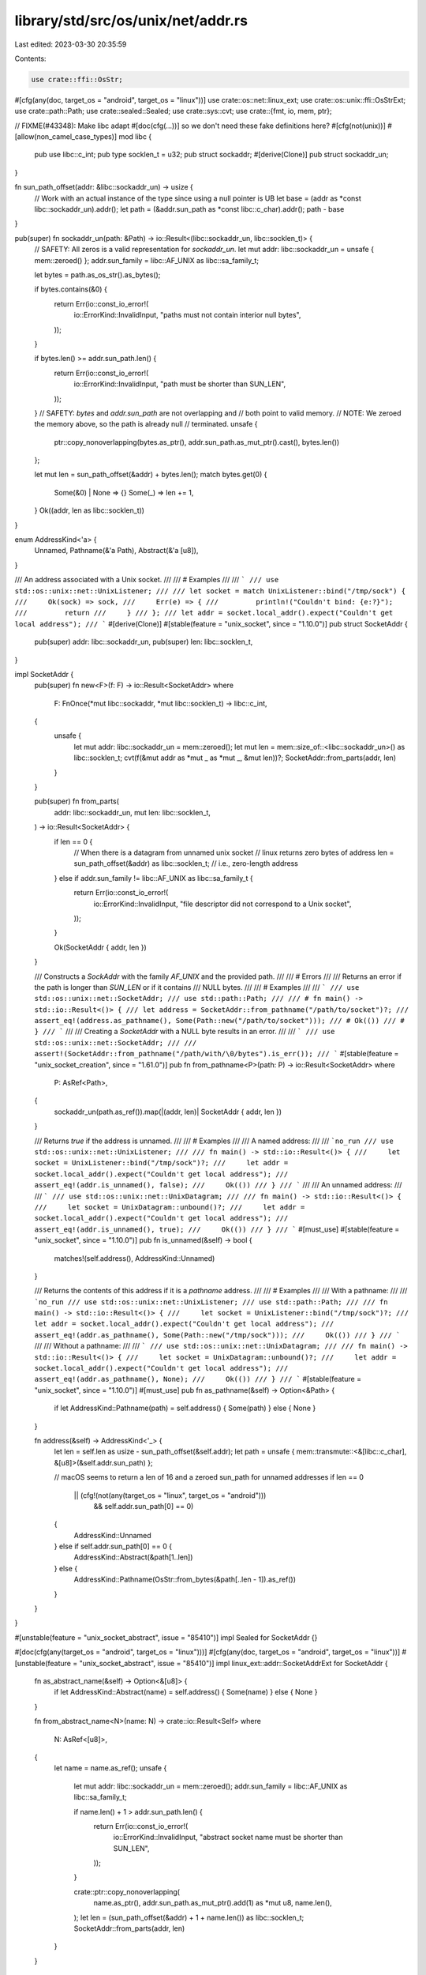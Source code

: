 library/std/src/os/unix/net/addr.rs
===================================

Last edited: 2023-03-30 20:35:59

Contents:

.. code-block:: rs

    use crate::ffi::OsStr;
#[cfg(any(doc, target_os = "android", target_os = "linux"))]
use crate::os::net::linux_ext;
use crate::os::unix::ffi::OsStrExt;
use crate::path::Path;
use crate::sealed::Sealed;
use crate::sys::cvt;
use crate::{fmt, io, mem, ptr};

// FIXME(#43348): Make libc adapt #[doc(cfg(...))] so we don't need these fake definitions here?
#[cfg(not(unix))]
#[allow(non_camel_case_types)]
mod libc {
    pub use libc::c_int;
    pub type socklen_t = u32;
    pub struct sockaddr;
    #[derive(Clone)]
    pub struct sockaddr_un;
}

fn sun_path_offset(addr: &libc::sockaddr_un) -> usize {
    // Work with an actual instance of the type since using a null pointer is UB
    let base = (addr as *const libc::sockaddr_un).addr();
    let path = (&addr.sun_path as *const libc::c_char).addr();
    path - base
}

pub(super) fn sockaddr_un(path: &Path) -> io::Result<(libc::sockaddr_un, libc::socklen_t)> {
    // SAFETY: All zeros is a valid representation for `sockaddr_un`.
    let mut addr: libc::sockaddr_un = unsafe { mem::zeroed() };
    addr.sun_family = libc::AF_UNIX as libc::sa_family_t;

    let bytes = path.as_os_str().as_bytes();

    if bytes.contains(&0) {
        return Err(io::const_io_error!(
            io::ErrorKind::InvalidInput,
            "paths must not contain interior null bytes",
        ));
    }

    if bytes.len() >= addr.sun_path.len() {
        return Err(io::const_io_error!(
            io::ErrorKind::InvalidInput,
            "path must be shorter than SUN_LEN",
        ));
    }
    // SAFETY: `bytes` and `addr.sun_path` are not overlapping and
    // both point to valid memory.
    // NOTE: We zeroed the memory above, so the path is already null
    // terminated.
    unsafe {
        ptr::copy_nonoverlapping(bytes.as_ptr(), addr.sun_path.as_mut_ptr().cast(), bytes.len())
    };

    let mut len = sun_path_offset(&addr) + bytes.len();
    match bytes.get(0) {
        Some(&0) | None => {}
        Some(_) => len += 1,
    }
    Ok((addr, len as libc::socklen_t))
}

enum AddressKind<'a> {
    Unnamed,
    Pathname(&'a Path),
    Abstract(&'a [u8]),
}

/// An address associated with a Unix socket.
///
/// # Examples
///
/// ```
/// use std::os::unix::net::UnixListener;
///
/// let socket = match UnixListener::bind("/tmp/sock") {
///     Ok(sock) => sock,
///     Err(e) => {
///         println!("Couldn't bind: {e:?}");
///         return
///     }
/// };
/// let addr = socket.local_addr().expect("Couldn't get local address");
/// ```
#[derive(Clone)]
#[stable(feature = "unix_socket", since = "1.10.0")]
pub struct SocketAddr {
    pub(super) addr: libc::sockaddr_un,
    pub(super) len: libc::socklen_t,
}

impl SocketAddr {
    pub(super) fn new<F>(f: F) -> io::Result<SocketAddr>
    where
        F: FnOnce(*mut libc::sockaddr, *mut libc::socklen_t) -> libc::c_int,
    {
        unsafe {
            let mut addr: libc::sockaddr_un = mem::zeroed();
            let mut len = mem::size_of::<libc::sockaddr_un>() as libc::socklen_t;
            cvt(f(&mut addr as *mut _ as *mut _, &mut len))?;
            SocketAddr::from_parts(addr, len)
        }
    }

    pub(super) fn from_parts(
        addr: libc::sockaddr_un,
        mut len: libc::socklen_t,
    ) -> io::Result<SocketAddr> {
        if len == 0 {
            // When there is a datagram from unnamed unix socket
            // linux returns zero bytes of address
            len = sun_path_offset(&addr) as libc::socklen_t; // i.e., zero-length address
        } else if addr.sun_family != libc::AF_UNIX as libc::sa_family_t {
            return Err(io::const_io_error!(
                io::ErrorKind::InvalidInput,
                "file descriptor did not correspond to a Unix socket",
            ));
        }

        Ok(SocketAddr { addr, len })
    }

    /// Constructs a `SockAddr` with the family `AF_UNIX` and the provided path.
    ///
    /// # Errors
    ///
    /// Returns an error if the path is longer than `SUN_LEN` or if it contains
    /// NULL bytes.
    ///
    /// # Examples
    ///
    /// ```
    /// use std::os::unix::net::SocketAddr;
    /// use std::path::Path;
    ///
    /// # fn main() -> std::io::Result<()> {
    /// let address = SocketAddr::from_pathname("/path/to/socket")?;
    /// assert_eq!(address.as_pathname(), Some(Path::new("/path/to/socket")));
    /// # Ok(())
    /// # }
    /// ```
    ///
    /// Creating a `SocketAddr` with a NULL byte results in an error.
    ///
    /// ```
    /// use std::os::unix::net::SocketAddr;
    ///
    /// assert!(SocketAddr::from_pathname("/path/with/\0/bytes").is_err());
    /// ```
    #[stable(feature = "unix_socket_creation", since = "1.61.0")]
    pub fn from_pathname<P>(path: P) -> io::Result<SocketAddr>
    where
        P: AsRef<Path>,
    {
        sockaddr_un(path.as_ref()).map(|(addr, len)| SocketAddr { addr, len })
    }

    /// Returns `true` if the address is unnamed.
    ///
    /// # Examples
    ///
    /// A named address:
    ///
    /// ```no_run
    /// use std::os::unix::net::UnixListener;
    ///
    /// fn main() -> std::io::Result<()> {
    ///     let socket = UnixListener::bind("/tmp/sock")?;
    ///     let addr = socket.local_addr().expect("Couldn't get local address");
    ///     assert_eq!(addr.is_unnamed(), false);
    ///     Ok(())
    /// }
    /// ```
    ///
    /// An unnamed address:
    ///
    /// ```
    /// use std::os::unix::net::UnixDatagram;
    ///
    /// fn main() -> std::io::Result<()> {
    ///     let socket = UnixDatagram::unbound()?;
    ///     let addr = socket.local_addr().expect("Couldn't get local address");
    ///     assert_eq!(addr.is_unnamed(), true);
    ///     Ok(())
    /// }
    /// ```
    #[must_use]
    #[stable(feature = "unix_socket", since = "1.10.0")]
    pub fn is_unnamed(&self) -> bool {
        matches!(self.address(), AddressKind::Unnamed)
    }

    /// Returns the contents of this address if it is a `pathname` address.
    ///
    /// # Examples
    ///
    /// With a pathname:
    ///
    /// ```no_run
    /// use std::os::unix::net::UnixListener;
    /// use std::path::Path;
    ///
    /// fn main() -> std::io::Result<()> {
    ///     let socket = UnixListener::bind("/tmp/sock")?;
    ///     let addr = socket.local_addr().expect("Couldn't get local address");
    ///     assert_eq!(addr.as_pathname(), Some(Path::new("/tmp/sock")));
    ///     Ok(())
    /// }
    /// ```
    ///
    /// Without a pathname:
    ///
    /// ```
    /// use std::os::unix::net::UnixDatagram;
    ///
    /// fn main() -> std::io::Result<()> {
    ///     let socket = UnixDatagram::unbound()?;
    ///     let addr = socket.local_addr().expect("Couldn't get local address");
    ///     assert_eq!(addr.as_pathname(), None);
    ///     Ok(())
    /// }
    /// ```
    #[stable(feature = "unix_socket", since = "1.10.0")]
    #[must_use]
    pub fn as_pathname(&self) -> Option<&Path> {
        if let AddressKind::Pathname(path) = self.address() { Some(path) } else { None }
    }

    fn address(&self) -> AddressKind<'_> {
        let len = self.len as usize - sun_path_offset(&self.addr);
        let path = unsafe { mem::transmute::<&[libc::c_char], &[u8]>(&self.addr.sun_path) };

        // macOS seems to return a len of 16 and a zeroed sun_path for unnamed addresses
        if len == 0
            || (cfg!(not(any(target_os = "linux", target_os = "android")))
                && self.addr.sun_path[0] == 0)
        {
            AddressKind::Unnamed
        } else if self.addr.sun_path[0] == 0 {
            AddressKind::Abstract(&path[1..len])
        } else {
            AddressKind::Pathname(OsStr::from_bytes(&path[..len - 1]).as_ref())
        }
    }
}

#[unstable(feature = "unix_socket_abstract", issue = "85410")]
impl Sealed for SocketAddr {}

#[doc(cfg(any(target_os = "android", target_os = "linux")))]
#[cfg(any(doc, target_os = "android", target_os = "linux"))]
#[unstable(feature = "unix_socket_abstract", issue = "85410")]
impl linux_ext::addr::SocketAddrExt for SocketAddr {
    fn as_abstract_name(&self) -> Option<&[u8]> {
        if let AddressKind::Abstract(name) = self.address() { Some(name) } else { None }
    }

    fn from_abstract_name<N>(name: N) -> crate::io::Result<Self>
    where
        N: AsRef<[u8]>,
    {
        let name = name.as_ref();
        unsafe {
            let mut addr: libc::sockaddr_un = mem::zeroed();
            addr.sun_family = libc::AF_UNIX as libc::sa_family_t;

            if name.len() + 1 > addr.sun_path.len() {
                return Err(io::const_io_error!(
                    io::ErrorKind::InvalidInput,
                    "abstract socket name must be shorter than SUN_LEN",
                ));
            }

            crate::ptr::copy_nonoverlapping(
                name.as_ptr(),
                addr.sun_path.as_mut_ptr().add(1) as *mut u8,
                name.len(),
            );
            let len = (sun_path_offset(&addr) + 1 + name.len()) as libc::socklen_t;
            SocketAddr::from_parts(addr, len)
        }
    }
}

#[stable(feature = "unix_socket", since = "1.10.0")]
impl fmt::Debug for SocketAddr {
    fn fmt(&self, fmt: &mut fmt::Formatter<'_>) -> fmt::Result {
        match self.address() {
            AddressKind::Unnamed => write!(fmt, "(unnamed)"),
            AddressKind::Abstract(name) => write!(fmt, "\"{}\" (abstract)", name.escape_ascii()),
            AddressKind::Pathname(path) => write!(fmt, "{path:?} (pathname)"),
        }
    }
}



